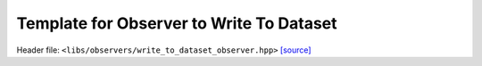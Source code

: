 Template for Observer to Write To Dataset
=========================================

Header file: ``<libs/observers/write_to_dataset_observer.hpp>``
`[source] <https://github.com/yoctoyotta1024/CLEO/blob/main/libs/observers/write_to_dataset_observer.hpp>`_

.. doxygenclass:: DoWriteToDataset
   :project: observers
   :private-members:
   :protected-members:
   :members:
   :undoc-members:

.. doxygenfunction:: WriteToDatasetObserver(const unsigned int interval, ParallelWriteData parallel_write)
   :project: observers

.. doxygenfunction:: WriteToDatasetObserver(const unsigned int interval, const SimpleDataset<Store> &dataset, CollectData collect_data)
   :project: observers

.. doxygenfunction:: WriteToDatasetObserver(const unsigned int interval, const SimpleDataset<Store> &dataset, CollectData collect_data, RaggedCount ragged_count)
   :project: observers
